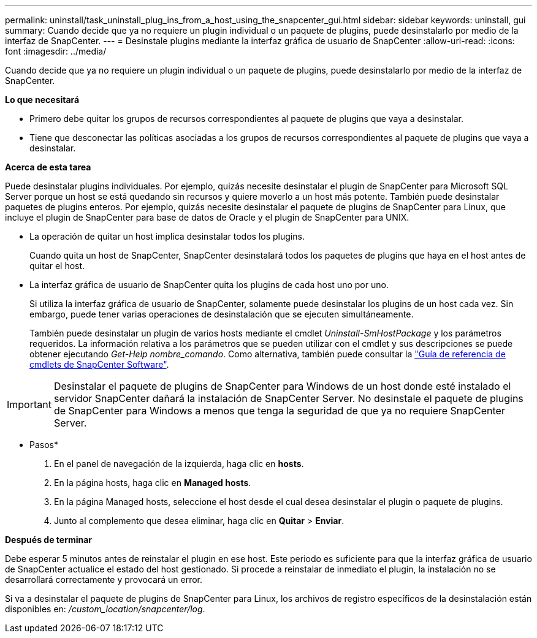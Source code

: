 ---
permalink: uninstall/task_uninstall_plug_ins_from_a_host_using_the_snapcenter_gui.html 
sidebar: sidebar 
keywords: uninstall, gui 
summary: Cuando decide que ya no requiere un plugin individual o un paquete de plugins, puede desinstalarlo por medio de la interfaz de SnapCenter. 
---
= Desinstale plugins mediante la interfaz gráfica de usuario de SnapCenter
:allow-uri-read: 
:icons: font
:imagesdir: ../media/


[role="lead"]
Cuando decide que ya no requiere un plugin individual o un paquete de plugins, puede desinstalarlo por medio de la interfaz de SnapCenter.

*Lo que necesitará*

* Primero debe quitar los grupos de recursos correspondientes al paquete de plugins que vaya a desinstalar.
* Tiene que desconectar las políticas asociadas a los grupos de recursos correspondientes al paquete de plugins que vaya a desinstalar.


*Acerca de esta tarea*

Puede desinstalar plugins individuales. Por ejemplo, quizás necesite desinstalar el plugin de SnapCenter para Microsoft SQL Server porque un host se está quedando sin recursos y quiere moverlo a un host más potente. También puede desinstalar paquetes de plugins enteros. Por ejemplo, quizás necesite desinstalar el paquete de plugins de SnapCenter para Linux, que incluye el plugin de SnapCenter para base de datos de Oracle y el plugin de SnapCenter para UNIX.

* La operación de quitar un host implica desinstalar todos los plugins.
+
Cuando quita un host de SnapCenter, SnapCenter desinstalará todos los paquetes de plugins que haya en el host antes de quitar el host.

* La interfaz gráfica de usuario de SnapCenter quita los plugins de cada host uno por uno.
+
Si utiliza la interfaz gráfica de usuario de SnapCenter, solamente puede desinstalar los plugins de un host cada vez. Sin embargo, puede tener varias operaciones de desinstalación que se ejecuten simultáneamente.

+
También puede desinstalar un plugin de varios hosts mediante el cmdlet _Uninstall-SmHostPackage_ y los parámetros requeridos. La información relativa a los parámetros que se pueden utilizar con el cmdlet y sus descripciones se puede obtener ejecutando _Get-Help nombre_comando_. Como alternativa, también puede consultar la https://library.netapp.com/ecm/ecm_download_file/ECMLP2880726["Guía de referencia de cmdlets de SnapCenter Software"^].




IMPORTANT: Desinstalar el paquete de plugins de SnapCenter para Windows de un host donde esté instalado el servidor SnapCenter dañará la instalación de SnapCenter Server. No desinstale el paquete de plugins de SnapCenter para Windows a menos que tenga la seguridad de que ya no requiere SnapCenter Server.

* Pasos*

. En el panel de navegación de la izquierda, haga clic en *hosts*.
. En la página hosts, haga clic en *Managed hosts*.
. En la página Managed hosts, seleccione el host desde el cual desea desinstalar el plugin o paquete de plugins.
. Junto al complemento que desea eliminar, haga clic en *Quitar* > *Enviar*.


*Después de terminar*

Debe esperar 5 minutos antes de reinstalar el plugin en ese host. Este periodo es suficiente para que la interfaz gráfica de usuario de SnapCenter actualice el estado del host gestionado. Si procede a reinstalar de inmediato el plugin, la instalación no se desarrollará correctamente y provocará un error.

Si va a desinstalar el paquete de plugins de SnapCenter para Linux, los archivos de registro específicos de la desinstalación están disponibles en: _/custom_location/snapcenter/log_.
